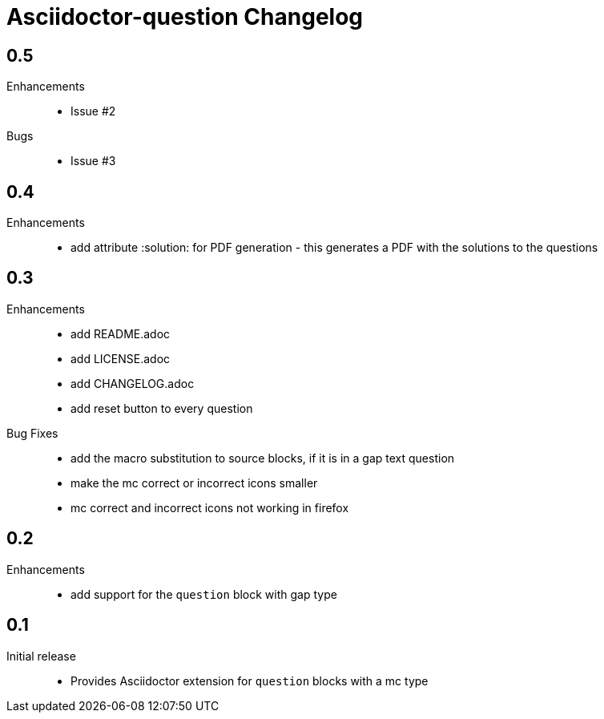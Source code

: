 = Asciidoctor-question Changelog

== 0.5

Enhancements::
  * Issue #2

Bugs::
  * Issue #3

== 0.4

Enhancements::
  * add attribute :solution: for PDF generation - this generates a PDF with the solutions to the questions

== 0.3

Enhancements::

  * add README.adoc
  * add LICENSE.adoc
  * add CHANGELOG.adoc
  * add reset button to every question

Bug Fixes::

  * add the macro substitution to source blocks, if it is in a gap text question
  * make the mc correct or incorrect icons smaller
  * mc correct and incorrect icons not working in firefox

== 0.2

Enhancements::

  * add support for the `question` block with gap type

== 0.1

Initial release::

  * Provides Asciidoctor extension for `question` blocks with a mc type